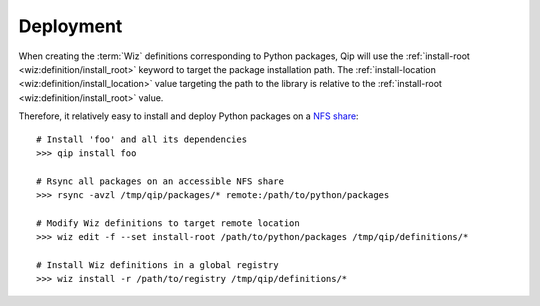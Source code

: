 .. _deployment:

**********
Deployment
**********

When creating the :term:`Wiz` definitions corresponding to Python packages, Qip
will use the :ref:`install-root <wiz:definition/install_root>` keyword to target
the package installation path. The :ref:`install-location
<wiz:definition/install_location>` value targeting the path to the library is
relative to the :ref:`install-root <wiz:definition/install_root>` value.

Therefore, it relatively easy to install and deploy Python packages
on a `NFS share <https://en.wikipedia.org/wiki/Network_File_System>`_::

    # Install 'foo' and all its dependencies
    >>> qip install foo

    # Rsync all packages on an accessible NFS share
    >>> rsync -avzl /tmp/qip/packages/* remote:/path/to/python/packages

    # Modify Wiz definitions to target remote location
    >>> wiz edit -f --set install-root /path/to/python/packages /tmp/qip/definitions/*

    # Install Wiz definitions in a global registry
    >>> wiz install -r /path/to/registry /tmp/qip/definitions/*

